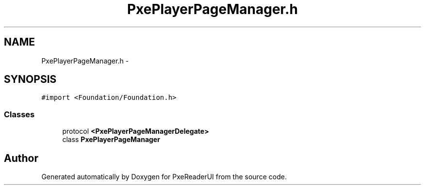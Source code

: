 .TH "PxePlayerPageManager.h" 3 "Mon Apr 28 2014" "PxeReaderUI" \" -*- nroff -*-
.ad l
.nh
.SH NAME
PxePlayerPageManager.h \- 
.SH SYNOPSIS
.br
.PP
\fC#import <Foundation/Foundation\&.h>\fP
.br

.SS "Classes"

.in +1c
.ti -1c
.RI "protocol \fB<PxePlayerPageManagerDelegate>\fP"
.br
.ti -1c
.RI "class \fBPxePlayerPageManager\fP"
.br
.in -1c
.SH "Author"
.PP 
Generated automatically by Doxygen for PxeReaderUI from the source code\&.
